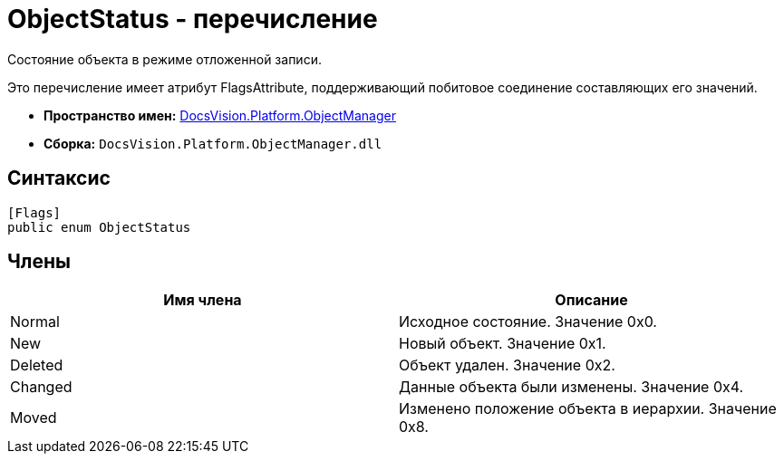 = ObjectStatus - перечисление

Состояние объекта в режиме отложенной записи.

Это перечисление имеет атрибут FlagsAttribute, поддерживающий побитовое соединение составляющих его значений.

* *Пространство имен:* xref:api/DocsVision/Platform/ObjectManager/ObjectManager_NS.adoc[DocsVision.Platform.ObjectManager]
* *Сборка:* `DocsVision.Platform.ObjectManager.dll`

== Синтаксис

[source,csharp]
----
[Flags]
public enum ObjectStatus
----

== Члены

[cols=",",options="header"]
|===
|Имя члена |Описание
|Normal |Исходное состояние. Значение 0x0.
|New |Новый объект. Значение 0x1.
|Deleted |Объект удален. Значение 0x2.
|Changed |Данные объекта были изменены. Значение 0x4.
|Moved |Изменено положение объекта в иерархии. Значение 0x8.
|===
